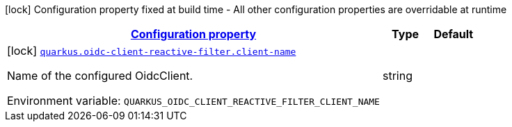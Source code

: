 
:summaryTableId: quarkus-oidc-client-reactive-filter
[.configuration-legend]
icon:lock[title=Fixed at build time] Configuration property fixed at build time - All other configuration properties are overridable at runtime
[.configuration-reference.searchable, cols="80,.^10,.^10"]
|===

h|[[quarkus-oidc-client-reactive-filter_configuration]]link:#quarkus-oidc-client-reactive-filter_configuration[Configuration property]

h|Type
h|Default

a|icon:lock[title=Fixed at build time] [[quarkus-oidc-client-reactive-filter_quarkus.oidc-client-reactive-filter.client-name]]`link:#quarkus-oidc-client-reactive-filter_quarkus.oidc-client-reactive-filter.client-name[quarkus.oidc-client-reactive-filter.client-name]`

[.description]
--
Name of the configured OidcClient.

ifdef::add-copy-button-to-env-var[]
Environment variable: env_var_with_copy_button:+++QUARKUS_OIDC_CLIENT_REACTIVE_FILTER_CLIENT_NAME+++[]
endif::add-copy-button-to-env-var[]
ifndef::add-copy-button-to-env-var[]
Environment variable: `+++QUARKUS_OIDC_CLIENT_REACTIVE_FILTER_CLIENT_NAME+++`
endif::add-copy-button-to-env-var[]
--|string 
|

|===